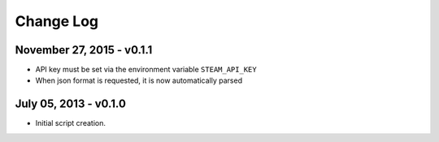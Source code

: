 Change Log
~~~~~~~~~~

November 27, 2015 - v0.1.1
^^^^^^^^^^^^^^^^^^^^^^^^^^

* API key must be set via the environment variable ``STEAM_API_KEY``
* When json format is requested, it is now automatically parsed

July 05, 2013 - v0.1.0
^^^^^^^^^^^^^^^^^^^^^^

* Initial script creation.
